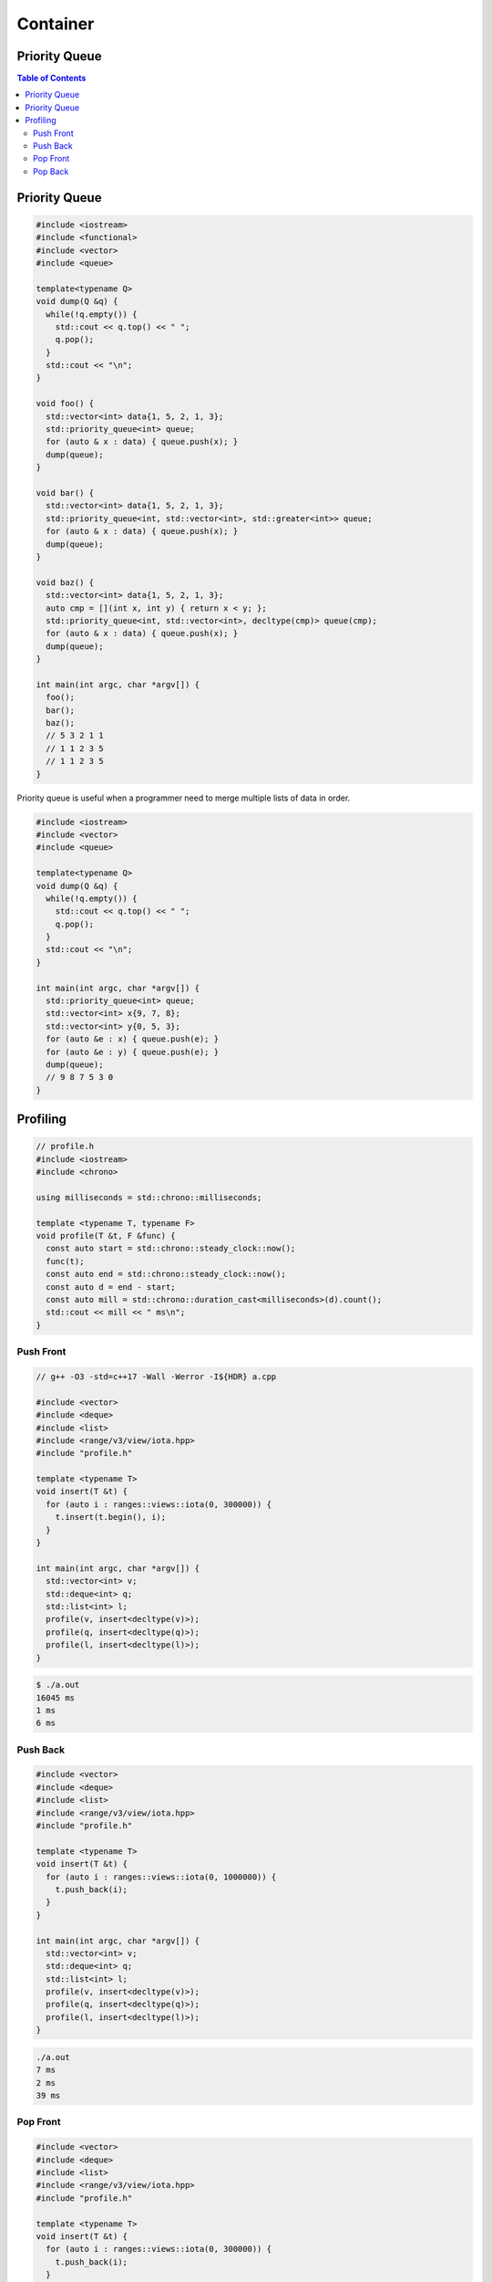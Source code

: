 =========
Container
=========

Priority Queue
--------------

.. contents:: Table of Contents
    :backlinks: none

Priority Queue
--------------

.. code-block:: cpp

    #include <iostream>
    #include <functional>
    #include <vector>
    #include <queue>

    template<typename Q>
    void dump(Q &q) {
      while(!q.empty()) {
        std::cout << q.top() << " ";
        q.pop();
      }
      std::cout << "\n";
    }

    void foo() {
      std::vector<int> data{1, 5, 2, 1, 3};
      std::priority_queue<int> queue;
      for (auto & x : data) { queue.push(x); }
      dump(queue);
    }

    void bar() {
      std::vector<int> data{1, 5, 2, 1, 3};
      std::priority_queue<int, std::vector<int>, std::greater<int>> queue;
      for (auto & x : data) { queue.push(x); }
      dump(queue);
    }

    void baz() {
      std::vector<int> data{1, 5, 2, 1, 3};
      auto cmp = [](int x, int y) { return x < y; };
      std::priority_queue<int, std::vector<int>, decltype(cmp)> queue(cmp);
      for (auto & x : data) { queue.push(x); }
      dump(queue);
    }

    int main(int argc, char *argv[]) {
      foo();
      bar();
      baz();
      // 5 3 2 1 1
      // 1 1 2 3 5
      // 1 1 2 3 5
    }


Priority queue is useful when a programmer need to merge multiple lists of data
in order.

.. code-block:: cpp

    #include <iostream>
    #include <vector>
    #include <queue>

    template<typename Q>
    void dump(Q &q) {
      while(!q.empty()) {
        std::cout << q.top() << " ";
        q.pop();
      }
      std::cout << "\n";
    }

    int main(int argc, char *argv[]) {
      std::priority_queue<int> queue;
      std::vector<int> x{9, 7, 8};
      std::vector<int> y{0, 5, 3};
      for (auto &e : x) { queue.push(e); }
      for (auto &e : y) { queue.push(e); }
      dump(queue);
      // 9 8 7 5 3 0
    }

Profiling
---------

.. code-block:: cpp

    // profile.h
    #include <iostream>
    #include <chrono>

    using milliseconds = std::chrono::milliseconds;

    template <typename T, typename F>
    void profile(T &t, F &func) {
      const auto start = std::chrono::steady_clock::now();
      func(t);
      const auto end = std::chrono::steady_clock::now();
      const auto d = end - start;
      const auto mill = std::chrono::duration_cast<milliseconds>(d).count();
      std::cout << mill << " ms\n";
    }

Push Front
``````````

.. code-block:: cpp

    // g++ -O3 -std=c++17 -Wall -Werror -I${HDR} a.cpp

    #include <vector>
    #include <deque>
    #include <list>
    #include <range/v3/view/iota.hpp>
    #include "profile.h"

    template <typename T>
    void insert(T &t) {
      for (auto i : ranges::views::iota(0, 300000)) {
        t.insert(t.begin(), i);
      }
    }

    int main(int argc, char *argv[]) {
      std::vector<int> v;
      std::deque<int> q;
      std::list<int> l;
      profile(v, insert<decltype(v)>);
      profile(q, insert<decltype(q)>);
      profile(l, insert<decltype(l)>);
    }

.. code-block:: bash

    $ ./a.out
    16045 ms
    1 ms
    6 ms


Push Back
`````````

.. code-block:: cpp

    #include <vector>
    #include <deque>
    #include <list>
    #include <range/v3/view/iota.hpp>
    #include "profile.h"

    template <typename T>
    void insert(T &t) {
      for (auto i : ranges::views::iota(0, 1000000)) {
        t.push_back(i);
      }
    }

    int main(int argc, char *argv[]) {
      std::vector<int> v;
      std::deque<int> q;
      std::list<int> l;
      profile(v, insert<decltype(v)>);
      profile(q, insert<decltype(q)>);
      profile(l, insert<decltype(l)>);
    }

.. code-block:: bash

    ./a.out
    7 ms
    2 ms
    39 ms

Pop Front
`````````

.. code-block:: cpp

    #include <vector>
    #include <deque>
    #include <list>
    #include <range/v3/view/iota.hpp>
    #include "profile.h"

    template <typename T>
    void insert(T &t) {
      for (auto i : ranges::views::iota(0, 300000)) {
        t.push_back(i);
      }
    }

    template <typename T>
    void pop_front(T &t) {
      while (!t.empty()) {
        t.pop_front();
      }
    }

    template <typename T>
    void erase(T &v) {
      while(!v.empty()) {
        v.erase(v.begin());
      }
    }

    int main(int argc, char *argv[]) {
      std::vector<int> v;
      std::deque<int> q;
      std::list<int> l;
      insert(v); insert(q); insert(l);
      profile(v, erase<decltype(v)>);
      profile(q, pop_front<decltype(q)>);
      profile(l, pop_front<decltype(l)>);
    }


.. code-block:: bash

    $ ./a.out
    22923 ms
    0 ms
    12 ms

Pop Back
````````

.. code-block:: cpp

    #include <vector>
    #include <deque>
    #include <list>
    #include <range/v3/view/iota.hpp>
    #include "profile.h"

    template <typename T>
    void insert(T &t) {
      for (auto i : ranges::views::iota(0, 1000000)) {
        t.push_back(i);
      }
    }

    template <typename T>
    void pop_back(T &t) {
      while (!t.empty()) {
        t.pop_back();
      }
    }

    int main(int argc, char *argv[]) {
      std::vector<int> v;
      std::deque<int> q;
      std::list<int> l;
      insert(v); insert(q); insert(l);
      profile(v, pop_back<decltype(v)>);
      profile(q, pop_back<decltype(q)>);
      profile(l, pop_back<decltype(l)>);
    }

.. code-block:: bash

    $ ./a.out
    0 ms
    0 ms
    30 ms
